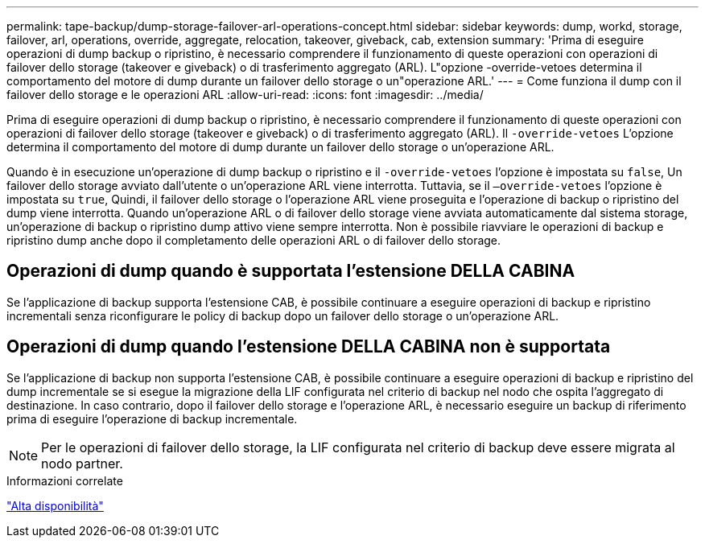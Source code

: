 ---
permalink: tape-backup/dump-storage-failover-arl-operations-concept.html 
sidebar: sidebar 
keywords: dump, workd, storage, failover, arl, operations, override, aggregate, relocation, takeover, giveback, cab, extension 
summary: 'Prima di eseguire operazioni di dump backup o ripristino, è necessario comprendere il funzionamento di queste operazioni con operazioni di failover dello storage (takeover e giveback) o di trasferimento aggregato (ARL). L"opzione -override-vetoes determina il comportamento del motore di dump durante un failover dello storage o un"operazione ARL.' 
---
= Come funziona il dump con il failover dello storage e le operazioni ARL
:allow-uri-read: 
:icons: font
:imagesdir: ../media/


[role="lead"]
Prima di eseguire operazioni di dump backup o ripristino, è necessario comprendere il funzionamento di queste operazioni con operazioni di failover dello storage (takeover e giveback) o di trasferimento aggregato (ARL). Il `-override-vetoes` L'opzione determina il comportamento del motore di dump durante un failover dello storage o un'operazione ARL.

Quando è in esecuzione un'operazione di dump backup o ripristino e il `-override-vetoes` l'opzione è impostata su `false`, Un failover dello storage avviato dall'utente o un'operazione ARL viene interrotta. Tuttavia, se il `–override-vetoes` l'opzione è impostata su `true`, Quindi, il failover dello storage o l'operazione ARL viene proseguita e l'operazione di backup o ripristino del dump viene interrotta. Quando un'operazione ARL o di failover dello storage viene avviata automaticamente dal sistema storage, un'operazione di backup o ripristino dump attivo viene sempre interrotta. Non è possibile riavviare le operazioni di backup e ripristino dump anche dopo il completamento delle operazioni ARL o di failover dello storage.



== Operazioni di dump quando è supportata l'estensione DELLA CABINA

Se l'applicazione di backup supporta l'estensione CAB, è possibile continuare a eseguire operazioni di backup e ripristino incrementali senza riconfigurare le policy di backup dopo un failover dello storage o un'operazione ARL.



== Operazioni di dump quando l'estensione DELLA CABINA non è supportata

Se l'applicazione di backup non supporta l'estensione CAB, è possibile continuare a eseguire operazioni di backup e ripristino del dump incrementale se si esegue la migrazione della LIF configurata nel criterio di backup nel nodo che ospita l'aggregato di destinazione. In caso contrario, dopo il failover dello storage e l'operazione ARL, è necessario eseguire un backup di riferimento prima di eseguire l'operazione di backup incrementale.

[NOTE]
====
Per le operazioni di failover dello storage, la LIF configurata nel criterio di backup deve essere migrata al nodo partner.

====
.Informazioni correlate
link:../high-availability/index.html["Alta disponibilità"]
